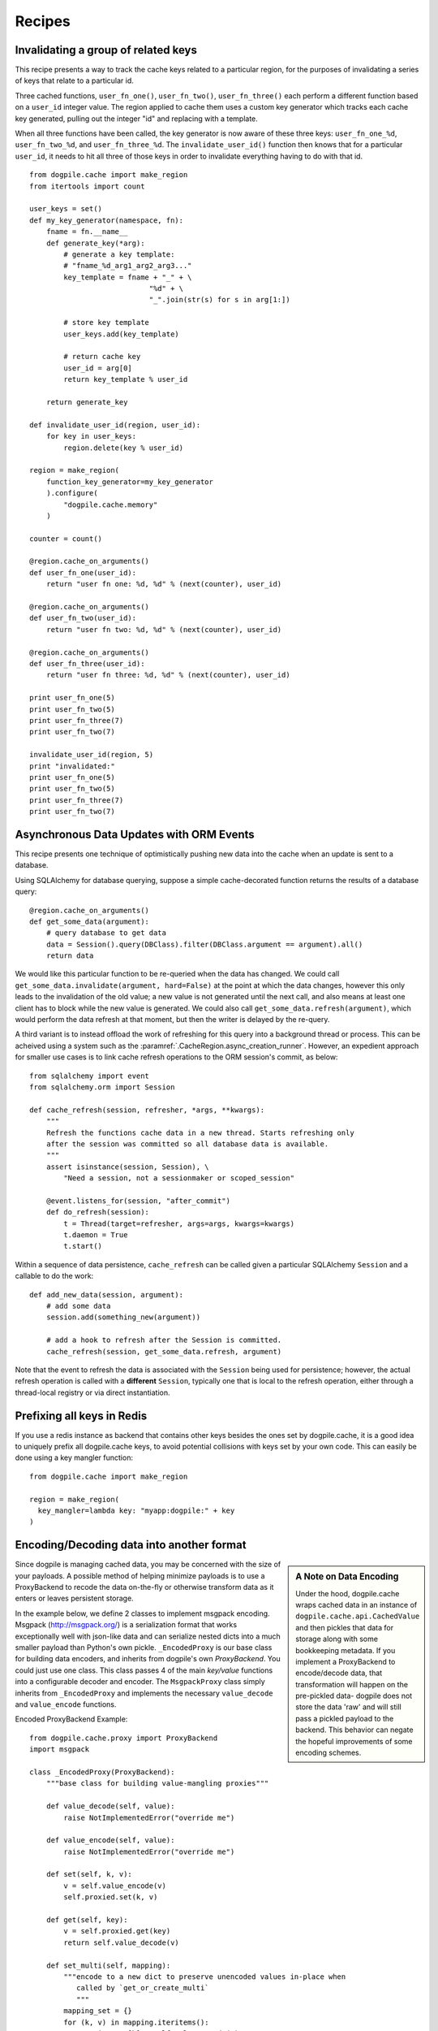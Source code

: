 Recipes
=======

Invalidating a group of related keys
-------------------------------------

This recipe presents a way to track the cache keys related to a particular region,
for the purposes of invalidating a series of keys that relate to a particular id.

Three cached functions, ``user_fn_one()``, ``user_fn_two()``, ``user_fn_three()``
each perform a different function based on a ``user_id`` integer value.  The
region applied to cache them uses a custom key generator which tracks each cache
key generated, pulling out the integer "id" and replacing with a template.

When all three functions have been called, the key generator is now aware of
these three keys:  ``user_fn_one_%d``, ``user_fn_two_%d``, and
``user_fn_three_%d``.   The ``invalidate_user_id()`` function then knows that
for a particular ``user_id``, it needs to hit all three of those keys
in order to invalidate everything having to do with that id.

::

  from dogpile.cache import make_region
  from itertools import count

  user_keys = set()
  def my_key_generator(namespace, fn):
      fname = fn.__name__
      def generate_key(*arg):
          # generate a key template:
          # "fname_%d_arg1_arg2_arg3..."
          key_template = fname + "_" + \
                              "%d" + \
                              "_".join(str(s) for s in arg[1:])

          # store key template
          user_keys.add(key_template)

          # return cache key
          user_id = arg[0]
          return key_template % user_id

      return generate_key

  def invalidate_user_id(region, user_id):
      for key in user_keys:
          region.delete(key % user_id)

  region = make_region(
      function_key_generator=my_key_generator
      ).configure(
          "dogpile.cache.memory"
      )

  counter = count()

  @region.cache_on_arguments()
  def user_fn_one(user_id):
      return "user fn one: %d, %d" % (next(counter), user_id)

  @region.cache_on_arguments()
  def user_fn_two(user_id):
      return "user fn two: %d, %d" % (next(counter), user_id)

  @region.cache_on_arguments()
  def user_fn_three(user_id):
      return "user fn three: %d, %d" % (next(counter), user_id)

  print user_fn_one(5)
  print user_fn_two(5)
  print user_fn_three(7)
  print user_fn_two(7)

  invalidate_user_id(region, 5)
  print "invalidated:"
  print user_fn_one(5)
  print user_fn_two(5)
  print user_fn_three(7)
  print user_fn_two(7)


Asynchronous Data Updates with ORM Events
-----------------------------------------

This recipe presents one technique of optimistically pushing new data
into the cache when an update is sent to a database.

Using SQLAlchemy for database querying, suppose a simple cache-decorated
function returns the results of a database query::

    @region.cache_on_arguments()
    def get_some_data(argument):
        # query database to get data
        data = Session().query(DBClass).filter(DBClass.argument == argument).all()
        return data

We would like this particular function to be re-queried when the data
has changed.  We could call ``get_some_data.invalidate(argument, hard=False)``
at the point at which the data changes, however this only
leads to the invalidation of the old value; a new value is not generated until
the next call, and also means at least one client has to block while the
new value is generated.    We could also call
``get_some_data.refresh(argument)``, which would perform the data refresh
at that moment, but then the writer is delayed by the re-query.

A third variant is to instead offload the work of refreshing for this query
into a background thread or process.   This can be acheived using
a system such as the :paramref:`.CacheRegion.async_creation_runner`.
However, an expedient approach for smaller use cases is to link cache refresh
operations to the ORM session's commit, as below::

    from sqlalchemy import event
    from sqlalchemy.orm import Session

    def cache_refresh(session, refresher, *args, **kwargs):
        """
        Refresh the functions cache data in a new thread. Starts refreshing only
        after the session was committed so all database data is available.
        """
        assert isinstance(session, Session), \
            "Need a session, not a sessionmaker or scoped_session"

        @event.listens_for(session, "after_commit")
        def do_refresh(session):
            t = Thread(target=refresher, args=args, kwargs=kwargs)
            t.daemon = True
            t.start()

Within a sequence of data persistence, ``cache_refresh`` can be called
given a particular SQLAlchemy ``Session`` and a callable to do the work::

    def add_new_data(session, argument):
        # add some data
        session.add(something_new(argument))

        # add a hook to refresh after the Session is committed.
        cache_refresh(session, get_some_data.refresh, argument)

Note that the event to refresh the data is associated with the ``Session``
being used for persistence; however, the actual refresh operation is called
with a **different** ``Session``, typically one that is local to the refresh
operation, either through a thread-local registry or via direct instantiation.


Prefixing all keys in Redis
---------------------------

If you use a redis instance as backend that contains other keys besides the ones
set by dogpile.cache, it is a good idea to uniquely prefix all dogpile.cache
keys, to avoid potential collisions with keys set by your own code.  This can
easily be done using a key mangler function::

    from dogpile.cache import make_region

    region = make_region(
      key_mangler=lambda key: "myapp:dogpile:" + key
    )


Encoding/Decoding data into another format
------------------------------------------

.. sidebar:: A Note on Data Encoding

    Under the hood, dogpile.cache wraps cached data in an instance of
    ``dogpile.cache.api.CachedValue`` and then pickles that data for storage
    along with some bookkeeping metadata. If you implement a ProxyBackend to
    encode/decode data, that transformation will happen on the pre-pickled data-
    dogpile does not store the data 'raw' and will still pass a pickled payload
    to the backend.  This behavior can negate the hopeful improvements of some
    encoding schemes.

Since dogpile is managing cached data, you may be concerned with the size of
your payloads.  A possible method of helping minimize payloads is to use a
ProxyBackend to recode the data on-the-fly or otherwise transform data as it
enters or leaves persistent storage.

In the example below, we define 2 classes to implement msgpack encoding.  Msgpack
(http://msgpack.org/) is a serialization format that works exceptionally well
with json-like data and can serialize nested dicts into a much smaller payload
than Python's own pickle.  ``_EncodedProxy`` is our base class
for building data encoders, and inherits from dogpile's own `ProxyBackend`.  You
could just use one class.  This class passes 4 of the main `key/value` functions
into a configurable decoder and encoder.  The ``MsgpackProxy`` class simply
inherits from ``_EncodedProxy`` and  implements the necessary ``value_decode``
and ``value_encode`` functions.


Encoded ProxyBackend Example::

    from dogpile.cache.proxy import ProxyBackend
    import msgpack

    class _EncodedProxy(ProxyBackend):
        """base class for building value-mangling proxies"""

        def value_decode(self, value):
            raise NotImplementedError("override me")

        def value_encode(self, value):
            raise NotImplementedError("override me")

        def set(self, k, v):
            v = self.value_encode(v)
            self.proxied.set(k, v)

        def get(self, key):
            v = self.proxied.get(key)
            return self.value_decode(v)

        def set_multi(self, mapping):
            """encode to a new dict to preserve unencoded values in-place when
               called by `get_or_create_multi`
               """
            mapping_set = {}
            for (k, v) in mapping.iteritems():
                mapping_set[k] = self.value_encode(v)
            return self.proxied.set_multi(mapping_set)

        def get_multi(self, keys):
            results = self.proxied.get_multi(keys)
            translated = []
            for record in results:
                try:
                    translated.append(self.value_decode(record))
                except Exception as e:
                    raise
            return translated


    class MsgpackProxy(_EncodedProxy):
        """custom decode/encode for value mangling"""

        def value_decode(self, v):
            if not v or v is NO_VALUE:
                return NO_VALUE
            # you probably want to specify a custom decoder via `object_hook`
            v = msgpack.unpackb(payload, encoding="utf-8")
            return CachedValue(*v)

        def value_encode(self, v):
            # you probably want to specify a custom encoder via `default`
            v = msgpack.packb(payload, use_bin_type=True)
            return v

    # extend our region configuration from above with a 'wrap'
    region = make_region().configure(
        'dogpile.cache.pylibmc',
        expiration_time = 3600,
        arguments = {
            'url': ["127.0.0.1"],
        },
        wrap = [MsgpackProxy, ]
    )
